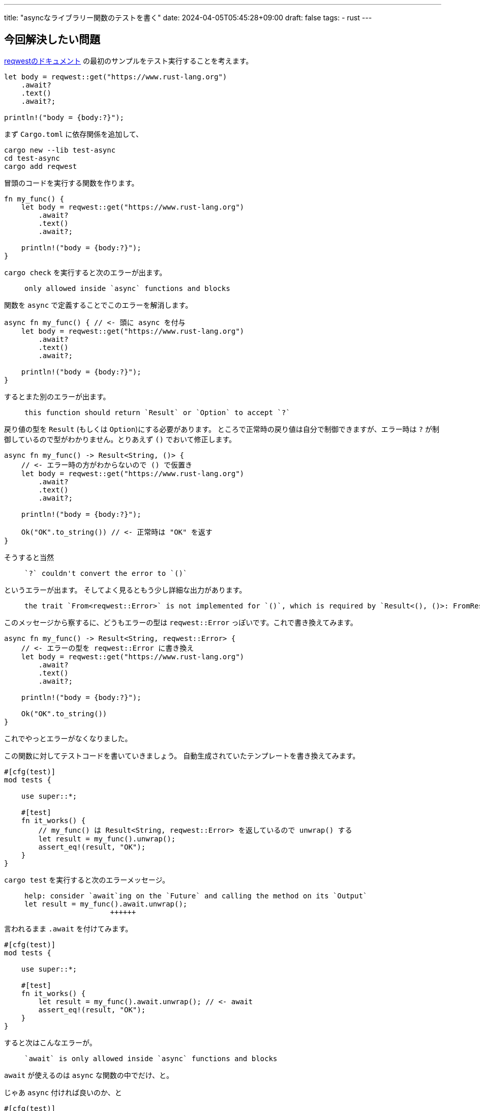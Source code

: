 ---
title: "asyncなライブラリー関数のテストを書く"
date: 2024-04-05T05:45:28+09:00
draft: false
tags:
  - rust
---

== 今回解決したい問題

https://docs.rs/reqwest/0.12.2/reqwest/[reqwestのドキュメント] の最初のサンプルをテスト実行することを考えます。

[source, rust]
----
let body = reqwest::get("https://www.rust-lang.org")
    .await?
    .text()
    .await?;

println!("body = {body:?}");
----

まず `Cargo.toml` に依存関係を追加して、

[source]
----
cargo new --lib test-async
cd test-async
cargo add reqwest
----

冒頭のコードを実行する関数を作ります。

[source, rust]
----
fn my_func() {
    let body = reqwest::get("https://www.rust-lang.org")
        .await?
        .text()
        .await?;

    println!("body = {body:?}");
}
----

`cargo check` を実行すると次のエラーが出ます。

[quote]
____
[source]
----
only allowed inside `async` functions and blocks
----
____

関数を `async` で定義することでこのエラーを解消します。

[source, rust]
----
async fn my_func() { // <- 頭に async を付与
    let body = reqwest::get("https://www.rust-lang.org")
        .await?
        .text()
        .await?;

    println!("body = {body:?}");
}
----

するとまた別のエラーが出ます。

[quote]
____
[source]
----
this function should return `Result` or `Option` to accept `?`
----
____

戻り値の型を `Result` (もしくは `Option`)にする必要があります。
ところで正常時の戻り値は自分で制御できますが、エラー時は `?` が制御しているので型がわかりません。とりあえず `()` でおいて修正します。

[source, rust]
----
async fn my_func() -> Result<String, ()> {
    // <- エラー時の方がわからないので () で仮置き
    let body = reqwest::get("https://www.rust-lang.org")
        .await?
        .text()
        .await?;

    println!("body = {body:?}");

    Ok("OK".to_string()) // <- 正常時は "OK" を返す
}
----

そうすると当然

[quote]
____
[source]
----
`?` couldn't convert the error to `()`
----
____

というエラーが出ます。
そしてよく見るともう少し詳細な出力があります。

[quote]
____
[source]
----
the trait `From<reqwest::Error>` is not implemented for `()`, which is required by `Result<(), ()>: FromResidual<Result<Infallible, reqwest::Error>>`
----
____

このメッセージから察するに、どうもエラーの型は `reqwest::Error` っぽいです。これで書き換えてみます。

[source, rust]
----
async fn my_func() -> Result<String, reqwest::Error> {
    // <- エラーの型を reqwest::Error に書き換え
    let body = reqwest::get("https://www.rust-lang.org")
        .await?
        .text()
        .await?;

    println!("body = {body:?}");

    Ok("OK".to_string())
}
----

これでやっとエラーがなくなりました。

この関数に対してテストコードを書いていきましょう。
自動生成されていたテンプレートを書き換えてみます。

[source, rust]
----
#[cfg(test)]
mod tests {

    use super::*;

    #[test]
    fn it_works() {
        // my_func() は Result<String, reqwest::Error> を返しているので unwrap() する
        let result = my_func().unwrap();
        assert_eq!(result, "OK");
    }
}
----

`cargo test` を実行すると次のエラーメッセージ。

[quote]
____
[source]
----
help: consider `await`ing on the `Future` and calling the method on its `Output`
let result = my_func().await.unwrap();
                    ++++++
----
____

言われるまま `.await` を付けてみます。

[source, rust]
----
#[cfg(test)]
mod tests {

    use super::*;

    #[test]
    fn it_works() {
        let result = my_func().await.unwrap(); // <- await
        assert_eq!(result, "OK");
    }
}
----

すると次はこんなエラーが。

[quote]
____
[source]
----
`await` is only allowed inside `async` functions and blocks
----
____

`await` が使えるのは `async` な関数の中でだけ、と。

じゃあ `async` 付ければ良いのか、と

[source, rust]
----
#[cfg(test)]
mod tests {

    use super::*;

    #[test]
    async fn it_works() { // <- async を付与
        let result = my_func().await.unwrap();
        assert_eq!(result, "OK");
    }
}
----

すると、

[quote]
____
[source]
----
async functions cannot be used for tests
----
____

テストの関数は `async` にできない、と。じゃあどうすれば良いんだというのがわからない、というのが今回の問題です。


## 対応

答えは、「テスト実行用に非同期ランタイムを導入する」ということのようです。

今回は tokio を利用してみます。
ドキュメントを読むとテスト用の説明が書いてあります。
今回利用する tokio であればこのあたり:

* https://docs.rs/tokio/1.37.0/tokio/attr.test.html[Attribute Macro tokio::test]
* https://tokio.rs/tokio/topics/testing[Unit Testing | Tokio - An asynchronous Rust runtime]

というわけでやってみます。

[source]
----
cargo add --dev tokio --features='macros'
----

で `dev-dependencies` に tokio を追加し、テストコードを次のように書き換えます。

[source, rust]
----
#[cfg(test)]
mod tests {

    use super::*;

    #[tokio::test] // <- test から tokio::test に変更
    async fn it_works() {
        let result = my_func().await.unwrap();
        assert_eq!(result, "OK");
    }
}
----

`cargo test` を実行すると...テストが pass しました！

今回のコード:

* https://github.com/yukihane/hello-rust/tree/main/test-async